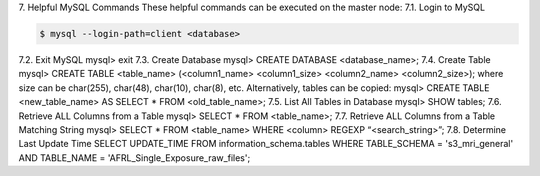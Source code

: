 7.	Helpful MySQL Commands
These helpful commands can be executed on the master node:
7.1.	Login to MySQL

.. _mysql login:

.. code-block:: shell-session

    $ mysql --login-path=client <database>
    
7.2.	Exit MySQL
mysql> exit
7.3.	Create Database
mysql> CREATE DATABASE <database_name>;
7.4.	Create Table
mysql> CREATE TABLE <table_name> (<column1_name> <column1_size> <column2_name> <column2_size>);
where size can be char(255), char(48), char(10), char(8), etc.
Alternatively, tables can be copied:
mysql> CREATE TABLE <new_table_name> AS SELECT * FROM <old_table_name>;
7.5.	List All Tables in Database
mysql> SHOW tables;
7.6.	Retrieve ALL Columns from a Table
mysql> SELECT * FROM <table_name>;
7.7.	Retrieve ALL Columns from a Table Matching String
mysql> SELECT * FROM <table_name> WHERE <column> REGEXP “<search_string>”;
7.8.	Determine Last Update Time
SELECT UPDATE_TIME FROM information_schema.tables WHERE TABLE_SCHEMA = 's3_mri_general' AND TABLE_NAME = 'AFRL_Single_Exposure_raw_files';
